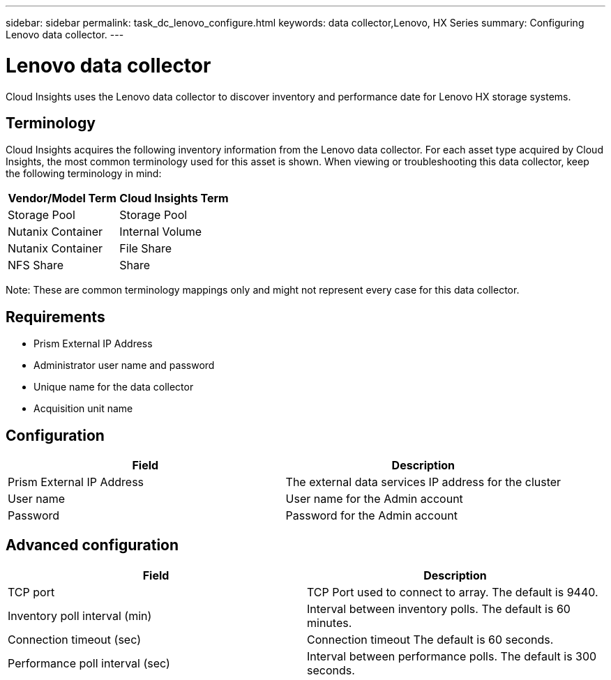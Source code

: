 ---
sidebar: sidebar
permalink: task_dc_lenovo_configure.html
keywords: data collector,Lenovo, HX Series 
summary: Configuring Lenovo data collector.
---

= Lenovo data collector

:toc: macro
:hardbreaks:
:toclevels: 2
:nofooter:
:icons: font
:linkattrs:
:imagesdir: ./media/



[.lead] 

Cloud Insights uses the Lenovo data collector to discover inventory and performance date for Lenovo HX storage systems.

== Terminology

Cloud Insights acquires the following inventory information from the Lenovo data collector. For each asset type acquired by Cloud Insights, the most common terminology used for this asset is shown. When viewing or troubleshooting this data collector, keep the following terminology in mind:

[cols=2*, options="header", cols"50,50"]
|===
|Vendor/Model Term | Cloud Insights Term
|Storage Pool|Storage Pool
|Nutanix Container|Internal Volume
|Nutanix Container|File Share
|NFS Share|Share
|===

Note: These are common terminology mappings only and might not represent every case for this data collector.

== Requirements

* Prism External IP Address 
* Administrator user name and password
* Unique name for the data collector
* Acquisition unit name

== Configuration

[cols=2*, options="header", cols"50,50"]
|===
|Field | Description
|Prism External IP Address|The external data services IP address for the cluster
|User name|User name for the Admin account
|Password|Password for the Admin account
|===

== Advanced configuration 

[cols=2*, options="header", cols"50,50"]
|===
|Field | Description
|TCP port|TCP Port used to connect to array. The default is  9440. 
|Inventory poll interval (min)|Interval between inventory polls. The default is 60 minutes.
|Connection timeout (sec)|Connection timeout The default is 60 seconds. 
|Performance poll interval (sec)|Interval between performance polls. The default is 300 seconds.
|===